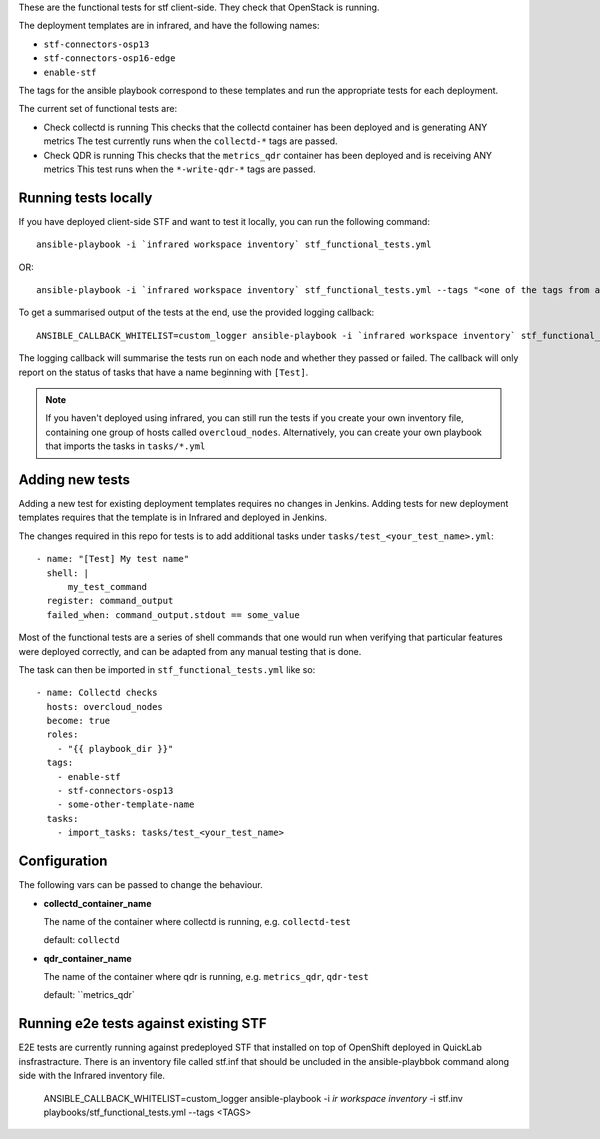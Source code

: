 These are the functional tests for stf client-side. They check that OpenStack is running.

The deployment templates are in infrared, and have the following names:

* ``stf-connectors-osp13``
* ``stf-connectors-osp16-edge``
* ``enable-stf``

The tags for the ansible playbook correspond to these templates and run the appropriate tests for each deployment.

The current set of functional tests are:

* Check collectd is running
  This checks that the collectd container has been deployed and is generating ANY metrics
  The test currently runs when the ``collectd-*`` tags are passed.

* Check QDR is running
  This checks that the ``metrics_qdr`` container has been deployed and is receiving ANY metrics
  This test runs when the ``*-write-qdr-*`` tags are passed.


Running tests locally
---------------------

If you have deployed client-side STF and want to test it locally, you can run the following command::

    ansible-playbook -i `infrared workspace inventory` stf_functional_tests.yml

OR::

    ansible-playbook -i `infrared workspace inventory` stf_functional_tests.yml --tags "<one of the tags from above>"

To get a summarised output of the tests at the end, use the provided logging callback::

    ANSIBLE_CALLBACK_WHITELIST=custom_logger ansible-playbook -i `infrared workspace inventory` stf_functional_tests.yml

The logging callback will summarise the tests run on each node and whether they passed or failed.
The callback will only report on the status of tasks that have a name beginning with ``[Test]``.

.. note::
    If you haven't deployed using infrared, you can still run the tests if you create your own inventory file, containing one group of hosts called ``overcloud_nodes``.
    Alternatively, you can create your own playbook that imports the tasks in ``tasks/*.yml``

Adding new tests
----------------

Adding a new test for existing deployment templates requires no changes in
Jenkins.
Adding tests for new deployment templates requires that the template is in
Infrared and deployed in Jenkins.

The changes required in this repo for tests is to add additional tasks under
``tasks/test_<your_test_name>.yml``::

     - name: "[Test] My test name"
       shell: |
           my_test_command
       register: command_output
       failed_when: command_output.stdout == some_value

Most of the functional tests are a series of shell commands that one would run
when verifying that particular features were deployed correctly, and can be
adapted from any manual testing that is done.


The task can then be imported in ``stf_functional_tests.yml`` like so::

    - name: Collectd checks
      hosts: overcloud_nodes
      become: true
      roles:
        - "{{ playbook_dir }}"
      tags:
        - enable-stf
        - stf-connectors-osp13
        - some-other-template-name
      tasks:
        - import_tasks: tasks/test_<your_test_name>



Configuration
-------------
The following vars can be passed to change the behaviour.

* **collectd_container_name**

  The name of the container where collectd is running, e.g. ``collectd-test``

  default: ``collectd``

* **qdr_container_name**

  The name of the container where qdr is running, e.g. ``metrics_qdr``, ``qdr-test``

  default: ``metrics_qdr`




Running e2e tests against existing STF
--------------------------------------

E2E tests are currently running  against predeployed STF that installed  on top of OpenShift deployed in QuickLab insfrastracture.
There is an inventory file called stf.inf that should be uncluded in the ansible-playbbok command along side with the Infrared inventory file.

      ANSIBLE_CALLBACK_WHITELIST=custom_logger ansible-playbook -i `ir workspace inventory` -i stf.inv  playbooks/stf_functional_tests.yml --tags <TAGS>
